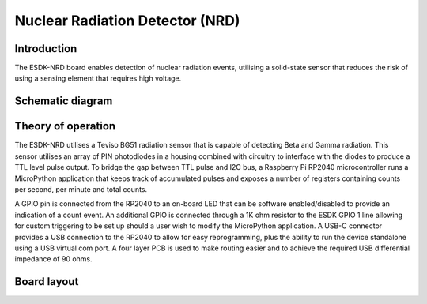 Nuclear Radiation Detector (NRD)
================================

.. image:: /images/ESDK-NRD.jpg
   :alt: ESDK NRD board

Introduction
------------

The ESDK-NRD board enables detection of nuclear radiation events, utilising a solid-state sensor that reduces the risk of using a sensing element that requires high voltage.

Schematic diagram
-----------------

.. image:: /images/ESDK-NRD-Schematic.svg
   :alt: ESDK NRD schematic diagram

Theory of operation
-------------------

The ESDK-NRD utilises a Teviso BG51 radiation sensor that is capable of detecting Beta and Gamma radiation. This sensor utilises an array of PIN photodiodes in a housing combined with circuitry to interface with the diodes to produce a TTL level pulse output. To bridge the gap between TTL pulse and I2C bus, a Raspberry Pi RP2040 microcontroller runs a MicroPython application that keeps track of accumulated pulses and exposes a number of registers containing counts per second, per minute and total counts.

A GPIO pin is connected from the RP2040 to an on-board LED that can be software enabled/disabled to provide an indication of a count event. An additional GPIO is connected through a 1K ohm resistor to the ESDK GPIO 1 line allowing for custom triggering to be set up should a user wish to modify the MicroPython application. A USB-C connector provides a USB connection to the RP2040 to allow for easy reprogramming, plus the ability to run the device standalone using a USB virtual com port. A four layer PCB is used to make routing easier and to achieve the required USB differential impedance of 90 ohms.

Board layout
------------

.. image:: /images/ESDK-NRD-Layout.png
   :alt: ESDK NRD board layout
